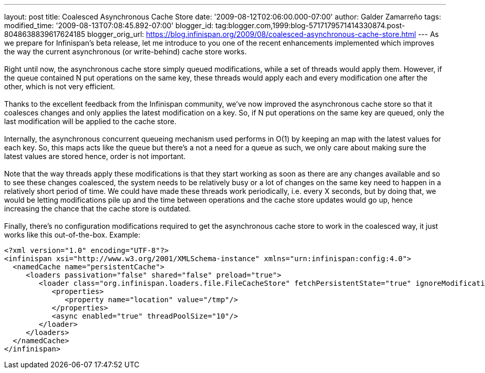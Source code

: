 ---
layout: post
title: Coalesced Asynchronous Cache Store
date: '2009-08-12T02:06:00.000-07:00'
author: Galder Zamarreño
tags: 
modified_time: '2009-08-13T07:08:45.892-07:00'
blogger_id: tag:blogger.com,1999:blog-5717179571414330874.post-8048638839617624185
blogger_orig_url: https://blog.infinispan.org/2009/08/coalesced-asynchronous-cache-store.html
---
As we prepare for Infinispan's beta release, let me introduce to you one
of the recent enhancements implemented which improves the way the
current asynchronous (or write-behind) cache store works. +
 +
Right until now, the asynchronous cache store simply queued
modifications, while a set of threads would apply them. However, if the
queue contained N put operations on the same key, these threads would
apply each and every modification one after the other, which is not very
efficient. +
 +
Thanks to the excellent feedback from the Infinispan community, we've
now improved the asynchronous cache store so that it coalesces changes
and only applies the latest modification on a key. So, if N put
operations on the same key are queued, only the last modification will
be applied to the cache store. +
 +
Internally, the asynchronous concurrent queueing mechanism used performs
in O(1) by keeping an map with the latest values for each key. So, this
maps acts like the queue but there's a not a need for a queue as such,
we only care about making sure the latest values are stored hence, order
is not important. +
 +
Note that the way threads apply these modifications is that they start
working as soon as there are any changes available and so to see these
changes coalesced, the system needs to be relatively busy or a lot of
changes on the same key need to happen in a relatively short period of
time. We could have made these threads work periodically, i.e. every X
seconds, but by doing that, we would be letting modifications pile up
and the time between operations and the cache store updates would go up,
hence increasing the chance that the cache store is outdated. +
 +
Finally, there's no configuration modifications required to get the
asynchronous cache store to work in the coalesced way, it just works
like this out-of-the-box. Example: +

[source,xml]
----
<?xml version="1.0" encoding="UTF-8"?>
<infinispan xsi="http://www.w3.org/2001/XMLSchema-instance" xmlns="urn:infinispan:config:4.0">
  <namedCache name="persistentCache">
     <loaders passivation="false" shared="false" preload="true">
        <loader class="org.infinispan.loaders.file.FileCacheStore" fetchPersistentState="true" ignoreModifications="false" purgeOnStartup="false">
           <properties>
              <property name="location" value="/tmp"/>
           </properties>
           <async enabled="true" threadPoolSize="10"/>
        </loader>
     </loaders>
  </namedCache>
</infinispan>
----
